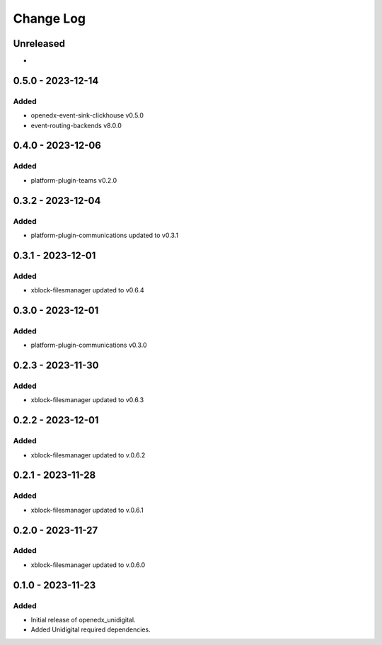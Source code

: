 Change Log
##########

..
   All enhancements and patches to openedx_unidigital will be documented
   in this file.  It adheres to the structure of https://keepachangelog.com/ ,
   but in reStructuredText instead of Markdown (for ease of incorporation into
   Sphinx documentation and the PyPI description).

   This project adheres to Semantic Versioning (https://semver.org/).

.. There should always be an "Unreleased" section for changes pending release.

Unreleased
**********

*

0.5.0 - 2023-12-14
**********************************************

Added
=====

* openedx-event-sink-clickhouse v0.5.0
* event-routing-backends v8.0.0

0.4.0 - 2023-12-06
**********************************************

Added
=====

* platform-plugin-teams v0.2.0

0.3.2 - 2023-12-04
**********************************************

Added
=====

* platform-plugin-communications updated to v0.3.1

0.3.1 - 2023-12-01
**********************************************

Added
=====

* xblock-filesmanager updated to v0.6.4

0.3.0 - 2023-12-01
**********************************************

Added
=====

* platform-plugin-communications v0.3.0

0.2.3 - 2023-11-30
**********************************************

Added
=====

* xblock-filesmanager updated to v0.6.3

0.2.2 - 2023-12-01
**********************************************

Added
=====

* xblock-filesmanager updated to v.0.6.2

0.2.1 - 2023-11-28
**********************************************

Added
=====

* xblock-filesmanager updated to v.0.6.1

0.2.0 - 2023-11-27
**********************************************

Added
=====

* xblock-filesmanager updated to v.0.6.0

0.1.0 - 2023-11-23
**********************************************

Added
=====

* Initial release of openedx_unidigital.
* Added Unidigital required dependencies.
